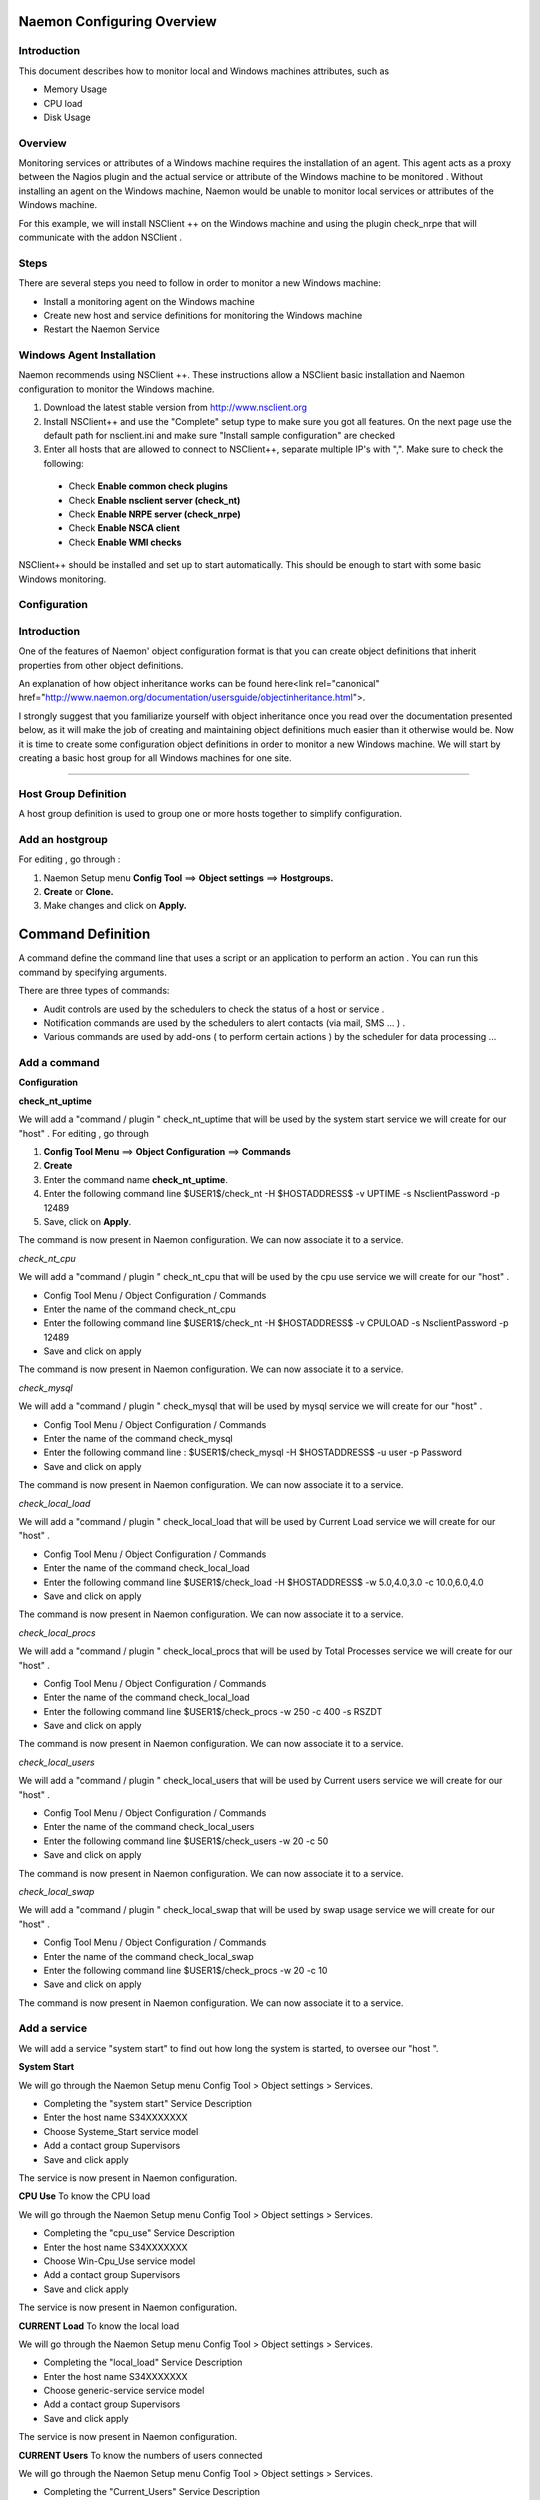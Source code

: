 
======================
Naemon Configuring Overview
======================

.. image:: /images/naemonbox-naemon-login.png


Introduction
=========

This document describes how to monitor local and Windows machines attributes, such as

• Memory Usage
• CPU load
• Disk Usage

Overview
=========

.. image:: /images/monitoring-windows.png
Monitoring services or attributes of a Windows machine requires the installation of an agent. This agent acts as a proxy between the Nagios plugin and the actual service or attribute of the Windows machine to be monitored . Without installing an agent on the Windows machine, Naemon would be unable to monitor local services or attributes of the Windows machine.

For this example, we will install NSClient ++ on the Windows machine and using the plugin check_nrpe that will communicate with the addon NSClient .

Steps
=========

There are several steps you need to follow in order to monitor a new Windows machine:


• Install a monitoring agent on the Windows machine
• Create new host and service definitions for monitoring the Windows machine
• Restart the Naemon Service

Windows Agent Installation
=========

Naemon recommends using NSClient ++. These instructions allow a NSClient basic installation and Naemon configuration to monitor the Windows machine.


1.  Download the latest stable version from http://www.nsclient.org
2. Install NSClient++ and use the "Complete" setup type to make sure you got all features. On the next page use the default path for nsclient.ini and make sure "Install sample configuration" are checked
3. Enter all hosts that are allowed to connect to NSClient++, separate multiple IP's with ",". Make sure to check the following:
 *  Check **Enable common check plugins**
 *  Check **Enable nsclient server (check_nt)**
 *  Check **Enable NRPE server (check_nrpe)**
 *  Check **Enable NSCA client**
 *  Check  **Enable WMI checks**

.. image:: /images/nsclient-install1.png

NSClient++ should be installed and set up to start automatically. This should be enough to start with some basic Windows monitoring.

Configuration
=========

Introduction
===========
One of the features of Naemon' object configuration format is that you can create object definitions that inherit properties from other object definitions.

.. Tip:::
   Also, read up on the object tricks that offer shortcuts for otherwise tedious configuration tasks.    
..

An explanation of how object inheritance works can be found here<link rel="canonical" href="http://www.naemon.org/documentation/usersguide/objectinheritance.html">.

I strongly suggest that you familiarize yourself with object inheritance once you read over the documentation presented below, as it will make the job of creating and maintaining object definitions much easier than it otherwise would be.
Now it is time to create some configuration object definitions in order to monitor a new Windows machine. We will start by creating a basic host group for all Windows machines for one site.

=======

Host Group Definition
===========

A host group definition is used to group one or more hosts together to simplify configuration.

Add an hostgroup
================
For editing , go through :

1. Naemon Setup menu **Config Tool** ==> **Object settings** ==> **Hostgroups.**

2. **Create** or **Clone.** 

3. Make changes and click on **Apply.**

.. image:: /images/create-hostgroup.png

===========
Command Definition
===========

A command define the command line that uses a script or an application to perform an action . You can run this command by specifying arguments. 

There are three types of commands:

*   Audit controls are used by the schedulers to check the status of a host or service .

*   Notification commands are used by the schedulers to alert contacts (via mail, SMS ... ) .

*   Various commands are used by add-ons ( to perform certain actions ) by the scheduler for data processing ...


Add a command
================
**Configuration**

.. image:: /images/create-commands.png

**check_nt_uptime**

We will add a "command / plugin " check_nt_uptime that will be used by the system start service we will create for our "host" .
For editing , go through

1. **Config Tool Menu** ==> **Object Configuration** ==> **Commands**

2. **Create**

3. Enter the command name **check_nt_uptime**. 

4. Enter the following command line $USER1$/check_nt -H $HOSTADDRESS$ -v UPTIME -s NsclientPassword -p 12489

5. Save, click on **Apply**.

The command is now present in Naemon configuration. We can now associate it to a service.

*check_nt_cpu*

We will add a "command / plugin " check_nt_cpu that will be used by the cpu use service we will create for our "host" .

+ Config Tool Menu / Object Configuration / Commands
+ Enter the name of the command check_nt_cpu
+ Enter the following command line  $USER1$/check_nt -H $HOSTADDRESS$ -v CPULOAD -s NsclientPassword -p 12489
+ Save and click on apply 

The command is now present in Naemon configuration. We can now associate it to a service.

*check_mysql*

We will add a "command / plugin " check_mysql that will be used by mysql service we will create for our "host" .

+ Config Tool Menu / Object Configuration / Commands
+ Enter the name of the command check_mysql
+ Enter the following command line :    $USER1$/check_mysql -H $HOSTADDRESS$ -u user -p Password
+ Save and click on apply 

The command is now present in Naemon configuration. We can now associate it to a service.

*check_local_load*

We will add a "command / plugin " check_local_load that will be used by Current Load service we will create for our "host" .

+ Config Tool Menu / Object Configuration / Commands
+ Enter the name of the command check_local_load
+ Enter the following command line $USER1$/check_load -H $HOSTADDRESS$ -w 5.0,4.0,3.0 -c 10.0,6.0,4.0
+ Save and click on apply 

The command is now present in Naemon configuration. We can now associate it to a service.

*check_local_procs*

We will add a "command / plugin " check_local_procs that will be used by Total Processes service we will create for our "host" .

+ Config Tool Menu / Object Configuration / Commands
+ Enter the name of the command check_local_load
+ Enter the following command line $USER1$/check_procs -w 250 -c 400 -s RSZDT
+ Save and click on apply 

The command is now present in Naemon configuration. We can now associate it to a service.

*check_local_users*

We will add a "command / plugin " check_local_users that will be used by Current users service we will create for our "host" .

+ Config Tool Menu / Object Configuration / Commands
+ Enter the name of the command check_local_users
+ Enter the following command line $USER1$/check_users -w 20 -c 50
+ Save and click on apply 

The command is now present in Naemon configuration. We can now associate it to a service.

*check_local_swap*

We will add a "command / plugin " check_local_swap that will be used by swap usage service we will create for our "host" .

+ Config Tool Menu / Object Configuration / Commands
+ Enter the name of the command check_local_swap
+ Enter the following command line $USER1$/check_procs -w 20 -c 10 
+ Save and click on apply 

The command is now present in Naemon configuration. We can now associate it to a service.

Add a service
================

We will add a service "system start" to find out how long the system is started, to oversee our "host ".

**System Start**

We will go through the Naemon Setup menu Config Tool > Object settings > Services.

+ Completing the "system start" Service Description
+ Enter the host name S34XXXXXXX
+ Choose Systeme_Start service model
+ Add a contact group Supervisors
+ Save and click apply

The service is now present in Naemon configuration.

**CPU Use**
To know the CPU load

We will go through the Naemon Setup menu Config Tool > Object settings > Services.

+ Completing the "cpu_use" Service Description
+ Enter the host name S34XXXXXXX
+ Choose Win-Cpu_Use service model
+ Add a contact group Supervisors
+ Save and click apply

The service is now present in Naemon configuration.

**CURRENT Load**
To know the local load

We will go through the Naemon Setup menu Config Tool > Object settings > Services.

+ Completing the "local_load" Service Description
+ Enter the host name S34XXXXXXX
+ Choose generic-service service model
+ Add a contact group Supervisors
+ Save and click apply

The service is now present in Naemon configuration.

**CURRENT Users**
To know the numbers of users connected

We will go through the Naemon Setup menu Config Tool > Object settings > Services.

+ Completing the "Current_Users" Service Description
+ Enter the host name S34XXXXXXX
+ Choose generic-service service model
+ Add a contact group Supervisors
+ Save and click apply

The service is now present in Naemon configuration.


Network status
================

Each monitored server consists of several services ( DHCP - WINS - SQL - TINA etc ...). Each monitored service uses a command.
To check a service on the server, take control of the server and start a NET START command line or open the Services management method

To monitor the McAfee status services , we create a template *TMP-McAfee_Services* that each host will be associated to McAfee_Service
Setting the Service Template : *TMP-McAfee_Services*

+ Name: *TMP-McAfee_Services*
+ Service Description : McAfee_Services
+ Service Model used : generic Service
+ Command verification : check_nt_services
+ Arguments: 'McAfee Framework Service!McShield McAfee!McAfee Task Manager!McAfee Validation Trust Protection Service'

*McAfee_Service* Definition

This service uses the command check_nt_services

+ Command name : check_nt_services
+ Command line: $USER1$/check_nt -H $HOSTADDRESS$ -v SERVICESTATE -s NsclientPassword -p 12489 -d SHOWALL -l $ARG1$,$ARG2$,$ARG3$,$ARG4$

Macro $ARG1$ , $ARG2$ , $ARG3$ ... match the arguments placed in the command. eg: "McAfee Framework Service!McShield McAfee!McAfee Task Manager!McAfee Validation Trust Protection Service'

Service : traffic ( naemon )
To know the traffic up and down from the NIC

+ In the Config Tool / Services menu.
+ Completing the description (eg traffic )
+ Choose a service model (eg generice-Service )
+ Select the check command : check_traffic
+ Arguments : eth0!80!90!1
+ Save and click on apply

The service is now present in Naemon configuration, we need to export it to apply config changes

Export Naemon Configuration Files
Menu Config Tool/Object settings and then click Apply to save your change to disk, check your configuration changes, reload your monitoring core

Add a host
=========

We will add a Windows server-based host in our Naemon configuration.
We will go to the Setup menu Tool/Object settings/Hosts . Clone an existing host or creat a new one. Then, fill the fields :

+ Host name ( "host name") : S34XXXXXXX
+ Host Description ( "Alias" ) : Web Server
+ IP address / DNS : 10.xx.xxx.xxx
+ Add a template (template) associated with this host . A Template is the centralization of characteristics common to a machine.
+ Then select the template : Servers-Win2k3
+ Fill the Control Period : 24x7
+ Add a contact group : Supervisors
+ Save and click on apply

At this point, the host www is in the Naemon configuration 

We will now export the new configuration changes to Naemon by clicking on Apply.
View diff of changed files compares files 

+ Save changes to disk dumps the configuration .
+ Check your configuration checks changes if there is no error
+ Reload your monitoring core recover Naemon .

access , authentication and authorization management
=========


Create a host
=========

+ Click on the Config Tool menu/Object Configuration/Contact
+ Click Create a new Contact

Fill the fields according to your criteria (full name , Alias ​​/ Login , generic contact, Email, Allow can_submit _commands )

User Configuration
=========

+ Click on the Setup menu Tool/User Configuration
+ Select the account in the username field
+ Create a password and confirm, then click "SAVE"

 Editing the cgi.cfg file
By default, a contact will be entitled to access objects which it is associated , make change according to your needs :

+ show_context_help=0
+ use_authentication=1
+ use_ssl_authentication=0
+ default_user_name=nagiosadmin
+ authorized_for_system_information=nagiosadmin,hotline,
+ authorized_contactgroup_for_system_information=
+ authorized_for_configuration_information=nagiosadmin
+ authorized_contactgroup_for_configuration_information=
+ authorized_for_system_commands=nagiosadmin
+ authorized_contactgroup_for_system_commands=
+ authorized_for_all_services=nagiosadmin,hotline
+ authorized_contactgroup_for_all_services=
+ authorized_for_all_hosts=nagiosadmin,hotline
+ authorized_contactgroup_for_all_hosts=
+ authorized_for_all_service_commands=nagiosadmin
+ authorized_contactgroup_for_all_service_commands=
+ authorized_for_all_host_commands=nagiosadmin
+ authorized_contactgroup_for_all_host_commands=
+ authorized_for_read_only=
+ authorized_contactgroup_for_read_only=
+ refresh_rate=90
+ escape_html_tags=1
+ action_url_target=_blank
+ notes_url_target=_blank
+ lock_author_names=1
+ host_unreachable_sound=../media/critical.wav
+ host_down_sound=../media/critical.wav
+ service_critical_sound=../media/critical.wav
+ service_warning_sound=../media/warning.wav
+ service_unknown_sound=../media/unknown.wav
